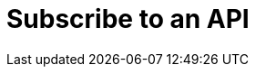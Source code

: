 = Subscribe to an API
:page-sidebar: apim_sidebar
:page-permalink: apim_consumerguide_subscribe.html
:page-folder: apim/user-guide/consumer


